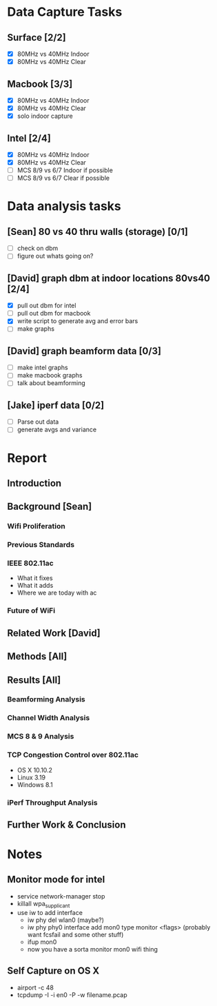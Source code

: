 * Data Capture Tasks

** Surface [2/2]
 - [X] 80MHz vs 40MHz Indoor
 - [X] 80MHz vs 40MHz Clear

** Macbook [3/3]
  - [X] 80MHz vs 40MHz Indoor
  - [X] 80MHz vs 40MHz Clear
  - [X] solo indoor capture

** Intel [2/4]
 - [X] 80MHz vs 40MHz Indoor
 - [X] 80MHz vs 40MHz Clear
 - [ ] MCS 8/9 vs 6/7 Indoor if possible
 - [ ] MCS 8/9 vs 6/7 Clear if possible

* Data analysis tasks
** [Sean] 80 vs 40 thru walls (storage) [0/1]
 - [ ] check on dbm
 - [ ] figure out whats going on?

** [David] graph dbm at indoor locations 80vs40 [2/4]
 - [X] pull out dbm for intel
 - [ ] pull out dbm for macbook
 - [X] write script to generate avg and error bars
 - [ ] make graphs

** [David] graph beamform data [0/3]
 - [ ] make intel graphs
 - [ ] make macbook graphs
 - [ ] talk about beamforming

** [Jake] iperf data [0/2]
 - [ ] Parse out data
 - [ ] generate avgs and variance


* Report
** Introduction
** Background [Sean]
*** Wifi Proliferation
*** Previous Standards
*** IEEE 802.11ac
  - What it fixes
  - What it adds
  - Where we are today with ac
*** Future of WiFi
** Related Work [David]
** Methods [All]
** Results [All]
*** Beamforming Analysis
*** Channel Width Analysis
*** MCS 8 & 9 Analysis
*** TCP Congestion Control over 802.11ac
  - OS X 10.10.2
  - Linux 3.19
  - Windows 8.1
*** iPerf Throughput Analysis
** Further Work & Conclusion

* Notes
** Monitor mode for intel
 - service network-manager stop
 - killall wpa_supplicant
 - use iw to add interface
  - iw phy del wlan0 (maybe?)
  - iw phy phy0 interface add mon0 type monitor <flags> (probably want fcsfail and some other stuff)
  - ifup mon0
  - now you have a sorta monitor mon0 wifi thing

** Self Capture on OS X
 - airport -c 48
 - tcpdump -I -i en0 -P -w filename.pcap
